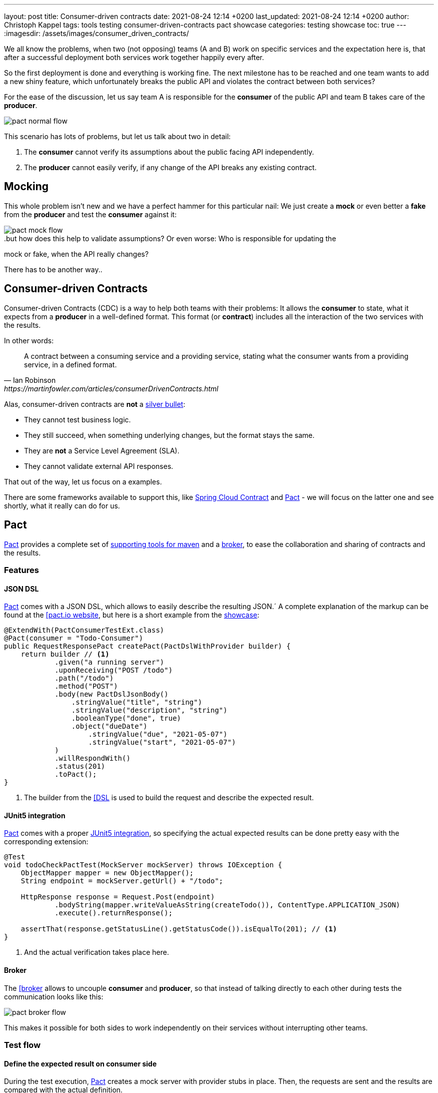 ---
layout: post
title: Consumer-driven contracts
date: 2021-08-24 12:14 +0200
last_updated: 2021-08-24 12:14 +0200
author: Christoph Kappel
tags: tools testing consumer-driven-contracts pact showcase
categories: testing showcase
toc: true
---
:imagesdir: /assets/images/consumer_driven_contracts/

:1: https://en.wikipedia.org/wiki/No_Silver_Bullet
:2: https://spring.io/projects/spring-cloud-contract
:3: https://pact.io/
:4: https://docs.pact.io/implementation_guides/jvm/provider/maven/
:5: https://docs.pact.io/getting_started/sharing_pacts/
:6: https://docs.pact.io/implementation_guides/jvm/consumer/#building-json-bodies-with-pactdsljsonbody-dsl[
:7: https://github.com/unexist/showcase-testing-quarkus
:8: https://docs.pact.io/implementation_guides/jvm/provider/junit5/
:9: https://www.docker.com/

We all know the problems, when two (not opposing) teams (A and B) work on specific services and the
expectation here is, that after a successful deployment both services work together happily every
after.

So the first deployment is done and everything is working fine.
The next milestone has to be reached and one team wants to add a new shiny feature, which
unfortunately breaks the public API and violates the contract between both services?

For the ease of the discussion, let us say team A is responsible for the **consumer** of the public
API and team B takes care of the **producer**.

image::pact_normal_flow.png[]

This scenario has lots of problems, but let us talk about two in detail:

1. The **consumer** cannot verify its assumptions about the public facing API independently.
2. The **producer** cannot easily verify, if any change of the API breaks any existing contract.

== Mocking

This whole problem isn't new and we have a perfect hammer for this particular nail: We just create
a **mock** or even better a **fake** from the **producer** and test the **consumer** against it:

image::pact_mock_flow.png[]

..but how does this help to validate assumptions? Or even worse: Who is responsible for updating the
mock or fake, when the API really changes?

There has to be another way..

== Consumer-driven Contracts

Consumer-driven Contracts (CDC) is a way to help both teams with their problems:
It allows the **consumer** to state, what it expects from a **producer** in a well-defined format.
This format (or **contract**) includes all the interaction of the two services with the results.

In other words:

[quote,Ian Robinson,https://martinfowler.com/articles/consumerDrivenContracts.html]
A contract between a consuming service and a providing service, stating what the consumer wants
from a providing service, in a defined format.

Alas, consumer-driven contracts are **not** a {1}[silver bullet]:

- They cannot test business logic.
- They still succeed, when something underlying changes, but the format stays the same.
- They are **not** a Service Level Agreement (SLA).
- They cannot validate external API responses.

That out of the way, let us focus on a examples.

There are some frameworks available to support this, like {2}[Spring Cloud Contract] and
{3}[Pact] - we will focus on the latter one and see shortly, what it really can do for us.

== Pact

{3}[Pact] provides a complete set of {4}[supporting tools for maven] and a {5}[broker], to ease the
collaboration and sharing of contracts and the results.

=== Features

==== JSON DSL

{3}[Pact] comes with a JSON DSL, which allows to easily describe the resulting JSON.´
A complete explanation of the markup can be found at the {6}[pact.io website], but here is a short
example from the {7}[showcase]:

[source,java]
----
@ExtendWith(PactConsumerTestExt.class)
@Pact(consumer = "Todo-Consumer")
public RequestResponsePact createPact(PactDslWithProvider builder) {
    return builder // <1>
            .given("a running server")
            .uponReceiving("POST /todo")
            .path("/todo")
            .method("POST")
            .body(new PactDslJsonBody()
                .stringValue("title", "string")
                .stringValue("description", "string")
                .booleanType("done", true)
                .object("dueDate")
                    .stringValue("due", "2021-05-07")
                    .stringValue("start", "2021-05-07")
            )
            .willRespondWith()
            .status(201)
            .toPact();
}
----
<1> The builder from the {6}[DSL] is used to build the request and describe the expected result.

==== JUnit5 integration

{3}[Pact] comes with a proper {8}[JUnit5 integration], so specifying the actual expected results
can be done pretty easy with the corresponding extension:

[source,java]
----
@Test
void todoCheckPactTest(MockServer mockServer) throws IOException {
    ObjectMapper mapper = new ObjectMapper();
    String endpoint = mockServer.getUrl() + "/todo";

    HttpResponse response = Request.Post(endpoint)
            .bodyString(mapper.writeValueAsString(createTodo()), ContentType.APPLICATION_JSON)
            .execute().returnResponse();

    assertThat(response.getStatusLine().getStatusCode()).isEqualTo(201); // <1>
}
----
<1> And the actual verification takes place here.

==== Broker

The {6}[broker] allows to uncouple **consumer** and **producer**, so that instead of talking
directly to each other during tests the communication looks like this:

image::pact_broker_flow.png[]

This makes it possible for both sides to work independently on their services without interrupting
other teams.

=== Test flow

==== Define the expected result on consumer side

During the test execution, {3}[Pact] creates a mock server with provider stubs in place.
Then, the requests are sent and the results are compared with the actual definition.

Once this succeeds, a contract file is created and stored in **targets/pacts**.

So to sum this up, the actual contracts are defined as code, can therefore be reproduced and are
easy to understand for developers.

==== Share the generated contract

Sharing the generated contract is also pretty easy:

The example of the {7}[showcase] is configured to use a {2}[Pact] broker running inside of a
{9}[docker] container and can be reached under **http://localhost:9292**, once it has been started
via `make docker`.

And with a call of `mvn pact:publish` or `make pact-publish` the contract should be visible in the
broker:

image::pact_broker_publish.png[]

==== Test the provider

Moving to the provider side, it is time to verify the contract against the actual implementation
now.

[source,java]
----
@Provider("Todo-Provider")
@PactBroker(valueResolver = AbstractPactTest.PactValueResolver.class)
public class TodoResourcePactProvider extends AbstractPactTest {
    @TestTemplate
    @ExtendWith(PactVerificationInvocationContextProvider.class)
    void pactVerificationTestTemplate(PactVerificationContext context) {
        context.verifyInteraction();
    }

    @BeforeEach
    void before(PactVerificationContext context) {
        context.setTarget(new HttpTestTarget("localhost", 8081, "/")); // <1>
    }

    @BeforeAll
    static void setUp() {
        startApplication(); // <2>
    }

    @State("a running server") // <3>
    public void runningState() {
        /* All preparations done? */
    }
}
----
<1> In this first step the test target is set to the testing configuration of quarkus.
<2> Before the first test run, the Quarkus application has to be started manually.
<3> This defines a state, which can be used for different setups.

There are multiple ways to start this verification step, the most convenient way is to just execute
`mvn test` and then let {3}[Pact] upload the result to the broker.

Another option is to execute the aptly named `mvn pact:verify` or `docker pact-verify`.

When the test runs successfully, the output should look like this:

[source,log]
----
Verifying a pact between Todo-Consumer (0.1) and Todo-Provider

  Notices:
    1) The pact at http://localhost:9292/pacts/provider/Todo-Provider/consumer/Todo-Consumer/pact-version/dd4742201f8511b7f05c31f5038c319b2deec46d is being verified because it matches the following configured selection criterion: latest pact between a consumer and Todo-Provider

  [from Pact Broker http://localhost:9292/pacts/provider/Todo-Provider/consumer/Todo-Consumer/pact-version/dd4742201f8511b7f05c31f5038c319b2deec46d/metadata/c1tdW2xdPXRydWUmc1tdW2N2bl09MC4x]
  Given a running server
         WARNING: State Change ignored as there is no stateChange URL
  POST /todo
    returns a response which
      has status code 201 (OK)
      has a matching body (OK)
----

And the verification result should also be visible in an updated listing:

image::pact_broker_verify.png[]

=== Problems

==== Connection to invalid SSL certificates

The maven part of {3}[Pact] runs inside of another JVM, so adding flags to maven to bypass any SSL
issues like `-Dmaven.wagon.http.ssl.insecure=true` doesn't help here.

We ultimately got rid of this problem by adding the certificate to the matching JVM:

[source,shell]
----
curl https://some.host/RootCA.crt -o RootCA.crt
keytool -import -alias RootCA -cacerts -file RootCA.crt -storepass changeit -noprompt
----

A colleague also opened a feature request and gladly they accepted and added it:

<https://github.com/pact-foundation/pact-jvm/issues/1413>

== Conclusion

{3}[Pact] takes good care of the bulk work of the consumer-driven contract flow, so it is quite easy
go get started with it.
In general, adding this to CICD can still be a challenge, especially if many stages test or dev may
contain different versions of the services.

My showcase can be found here:

<https://github.com/unexist/showcase-cdc-quarkus>